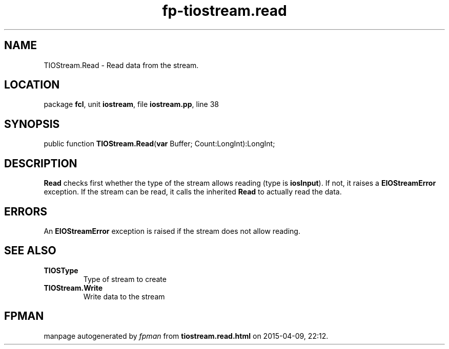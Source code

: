 .\" file autogenerated by fpman
.TH "fp-tiostream.read" 3 "2014-03-14" "fpman" "Free Pascal Programmer's Manual"
.SH NAME
TIOStream.Read - Read data from the stream.
.SH LOCATION
package \fBfcl\fR, unit \fBiostream\fR, file \fBiostream.pp\fR, line 38
.SH SYNOPSIS
public function \fBTIOStream.Read\fR(\fBvar\fR Buffer; Count:LongInt):LongInt;
.SH DESCRIPTION
\fBRead\fR checks first whether the type of the stream allows reading (type is \fBiosInput\fR). If not, it raises a \fBEIOStreamError\fR exception. If the stream can be read, it calls the inherited \fBRead\fR to actually read the data.


.SH ERRORS
An \fBEIOStreamError\fR exception is raised if the stream does not allow reading.


.SH SEE ALSO
.TP
.B TIOSType
Type of stream to create
.TP
.B TIOStream.Write
Write data to the stream

.SH FPMAN
manpage autogenerated by \fIfpman\fR from \fBtiostream.read.html\fR on 2015-04-09, 22:12.

